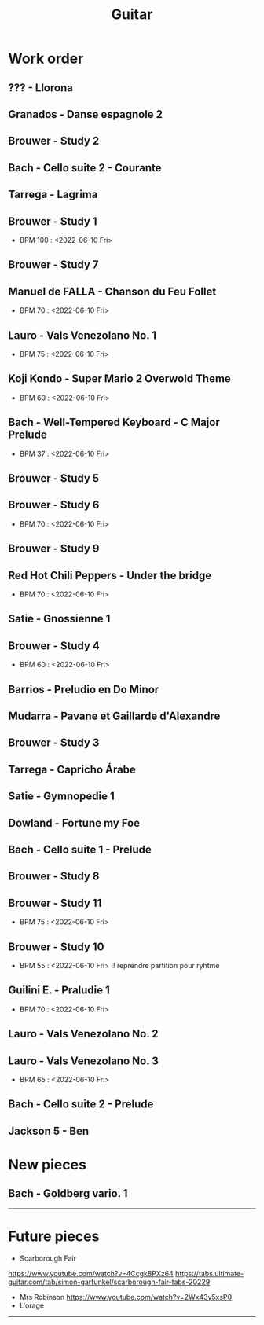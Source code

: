 #+TITLE: Guitar


#+OPTIONS: html-postamble:nil

* Work order

** ??? - Llorona
** Granados - Danse espagnole 2
** Brouwer - Study 2
** Bach - Cello suite 2 - Courante
** Tarrega - Lagrima
** Brouwer - Study 1
+ BPM 100 : <2022-06-10 Fri>
** Brouwer - Study 7
** Manuel de FALLA - Chanson du Feu Follet
+ BPM 70 : <2022-06-10 Fri>
** Lauro - Vals Venezolano No. 1
+ BPM 75 : <2022-06-10 Fri>
** Koji Kondo - Super Mario 2 Overwold Theme
+ BPM 60 : <2022-06-10 Fri>
** Bach - Well-Tempered Keyboard - C Major Prelude
+ BPM 37 : <2022-06-10 Fri>
** Brouwer - Study 5
** Brouwer - Study 6
+ BPM 70 : <2022-06-10 Fri>
** Brouwer - Study 9
** Red Hot Chili Peppers - Under the bridge
+ BPM 70 : <2022-06-10 Fri>
** Satie - Gnossienne 1
** Brouwer - Study 4
+ BPM 60 : <2022-06-10 Fri>
** Barrios - Preludio en Do Minor
** Mudarra - Pavane et Gaillarde d'Alexandre
** Brouwer - Study 3
** Tarrega - Capricho Árabe
** Satie - Gymnopedie 1
** Dowland - Fortune my Foe
** Bach - Cello suite 1 - Prelude
** Brouwer - Study 8
** Brouwer - Study 11
+ BPM 75 : <2022-06-10 Fri>
** Brouwer - Study 10
+ BPM 55 : <2022-06-10 Fri> !! reprendre partition pour ryhtme
** Guilini E. - Praludie 1
+ BPM 70 : <2022-06-10 Fri>
** Lauro - Vals Venezolano No. 2
** Lauro - Vals Venezolano No. 3
+ BPM 65 : <2022-06-10 Fri>
** Bach - Cello suite 2 - Prelude
** Jackson 5 - Ben
* New pieces
** Bach - Goldberg vario. 1

-----

* Future pieces

+ Scarborough Fair
https://www.youtube.com/watch?v=4Ccgk8PXz64
https://tabs.ultimate-guitar.com/tab/simon-garfunkel/scarborough-fair-tabs-20229
+ Mrs Robinson
 https://www.youtube.com/watch?v=2Wx43y5xsP0
+ L'orage

-----
